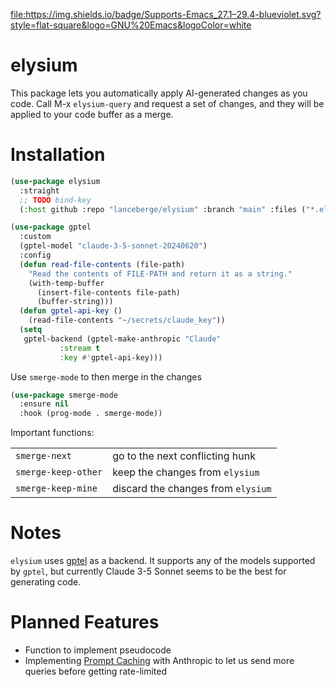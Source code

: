 [[http://www.gnu.org/licenses/gpl-3.0.txt][file:https://img.shields.io/badge/license-GPL_3-green.svg]]
[[https://img.shields.io/badge/Supports-Emacs_27.1–29.4-blueviolet.svg?style=flat-square&logo=GNU%20Emacs&logoColor=white][file:https://img.shields.io/badge/Supports-Emacs_27.1–29.4-blueviolet.svg?style=flat-square&logo=GNU%20Emacs&logoColor=white]]
[[https://github.com/lanceberge/elysium/actions][file:https://github.com/lanceberge/elysium/actions/workflows/ci.yml/badge.svg]]

* elysium

  This package lets you automatically apply AI-generated changes as you code. Call M-x =elysium-query=
  and request a set of changes, and they will be applied to your code buffer as a merge.

* Installation

#+BEGIN_SRC emacs-lisp :results none
(use-package elysium
  :straight
  ;; TODO bind-key
  (:host github :repo "lanceberge/elysium" :branch "main" :files ("*.el")))

(use-package gptel
  :custom
  (gptel-model "claude-3-5-sonnet-20240620")
  :config
  (defun read-file-contents (file-path)
    "Read the contents of FILE-PATH and return it as a string."
    (with-temp-buffer
      (insert-file-contents file-path)
      (buffer-string)))
  (defun gptel-api-key ()
    (read-file-contents "~/secrets/claude_key"))
  (setq
   gptel-backend (gptel-make-anthropic "Claude"
		   :stream t
		   :key #'gptel-api-key)))
#+END_SRC

Use =smerge-mode= to then merge in the changes

#+BEGIN_SRC emacs-lisp :results none
(use-package smerge-mode
  :ensure nil
  :hook (prog-mode . smerge-mode))
#+END_SRC

Important functions:

| =smerge-next=       | go to the next conflicting hunk        |
| =smerge-keep-other= | keep the changes from =elysium=    |
| =smerge-keep-mine=  | discard the changes from =elysium= |

* Notes

  =elysium= uses [[https://github.com/karthink/gptel][gptel]] as a backend. It supports any of the models supported by =gptel=, but currently
  Claude 3-5 Sonnet seems to be the best for generating code.

* Planned Features

- Function to implement pseudocode
- Implementing [[https://docs.anthropic.com/en/docs/build-with-claude/prompt-caching][Prompt Caching]] with Anthropic to let us send more queries before getting rate-limited
